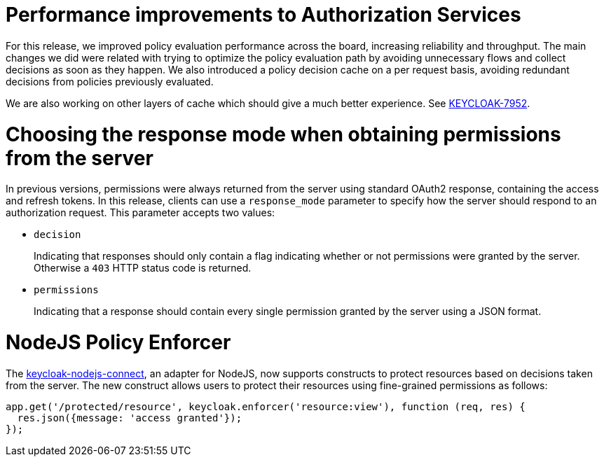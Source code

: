 = Performance improvements to Authorization Services

For this release, we improved policy evaluation performance across the board, increasing reliability and throughput. The main
changes we did were related with trying to optimize the policy evaluation path by avoiding unnecessary flows and collect decisions
as soon as they happen. We also introduced a policy decision cache on a per request basis, avoiding redundant decisions from policies
previously evaluated.

We are also working on other layers of cache which should give a much better experience. See https://issues.jboss.org/browse/KEYCLOAK-7952[KEYCLOAK-7952].

= Choosing the response mode when obtaining permissions from the server

In previous versions, permissions were always returned from the server using standard OAuth2 response, containing the access and refresh tokens. In this release,
clients can use a `response_mode` parameter to specify how the server should respond to an authorization request. This parameter accepts two values:

* `decision`
+
Indicating that responses should only contain a flag indicating whether or not permissions were granted by the server. Otherwise a `403` HTTP status code is returned.
+
* `permissions`
+
Indicating that a response should contain every single permission granted by the server using a JSON format.

= NodeJS Policy Enforcer

The https://github.com/keycloak/keycloak-nodejs-connect[keycloak-nodejs-connect], an adapter for NodeJS, now supports constructs to protect
resources based on decisions taken from the server. The new construct allows users to protect their resources using fine-grained permissions as follows:

```js
app.get('/protected/resource', keycloak.enforcer('resource:view'), function (req, res) {
  res.json({message: 'access granted'});
});
```